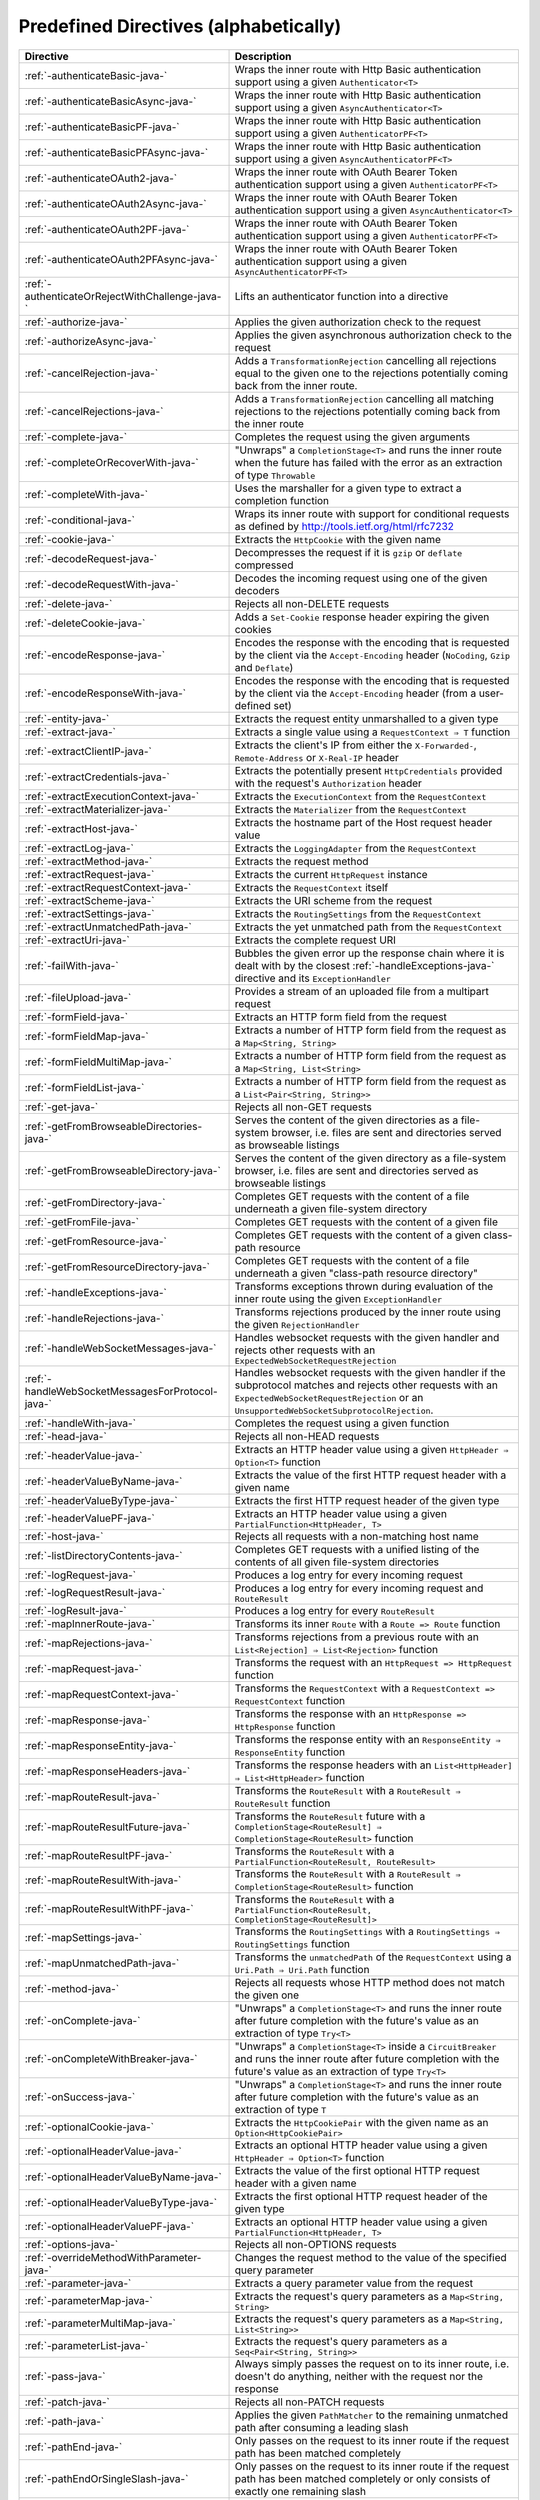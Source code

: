 .. _Predefined Directives-java:

Predefined Directives (alphabetically)
======================================

================================================ ============================================================================
Directive                                        Description
================================================ ============================================================================
:ref:`-authenticateBasic-java-`                  Wraps the inner route with Http Basic authentication support using a given ``Authenticator<T>``
:ref:`-authenticateBasicAsync-java-`             Wraps the inner route with Http Basic authentication support using a given ``AsyncAuthenticator<T>``
:ref:`-authenticateBasicPF-java-`                Wraps the inner route with Http Basic authentication support using a given ``AuthenticatorPF<T>``
:ref:`-authenticateBasicPFAsync-java-`           Wraps the inner route with Http Basic authentication support using a given ``AsyncAuthenticatorPF<T>``
:ref:`-authenticateOAuth2-java-`                 Wraps the inner route with OAuth Bearer Token authentication support using a given ``AuthenticatorPF<T>``
:ref:`-authenticateOAuth2Async-java-`            Wraps the inner route with OAuth Bearer Token authentication support using a given ``AsyncAuthenticator<T>``
:ref:`-authenticateOAuth2PF-java-`               Wraps the inner route with OAuth Bearer Token authentication support using a given ``AuthenticatorPF<T>``
:ref:`-authenticateOAuth2PFAsync-java-`          Wraps the inner route with OAuth Bearer Token authentication support using a given ``AsyncAuthenticatorPF<T>``
:ref:`-authenticateOrRejectWithChallenge-java-`  Lifts an authenticator function into a directive 
:ref:`-authorize-java-`                          Applies the given authorization check to the request
:ref:`-authorizeAsync-java-`                     Applies the given asynchronous authorization check to the request 
:ref:`-cancelRejection-java-`                    Adds a ``TransformationRejection`` cancelling all rejections equal to the given one to the rejections potentially coming back from the inner route. 
:ref:`-cancelRejections-java-`                   Adds a ``TransformationRejection`` cancelling all matching rejections to the rejections potentially coming back from the inner route
:ref:`-complete-java-`                           Completes the request using the given arguments
:ref:`-completeOrRecoverWith-java-`              "Unwraps" a ``CompletionStage<T>`` and runs the inner route when the future has failed with the error as an extraction of type ``Throwable``
:ref:`-completeWith-java-`                       Uses the marshaller for a given type to extract a completion function
:ref:`-conditional-java-`                        Wraps its inner route with support for conditional requests as defined by http://tools.ietf.org/html/rfc7232
:ref:`-cookie-java-`                             Extracts the ``HttpCookie`` with the given name
:ref:`-decodeRequest-java-`                      Decompresses the  request if it is ``gzip`` or ``deflate`` compressed
:ref:`-decodeRequestWith-java-`                  Decodes the incoming request using one of the given decoders
:ref:`-delete-java-`                             Rejects all non-DELETE requests
:ref:`-deleteCookie-java-`                       Adds a ``Set-Cookie`` response header expiring the given cookies
:ref:`-encodeResponse-java-`                     Encodes the response with the encoding that is requested by the client via the ``Accept-Encoding`` header (``NoCoding``, ``Gzip`` and ``Deflate``)
:ref:`-encodeResponseWith-java-`                 Encodes the response with the encoding that is requested by the client via the ``Accept-Encoding`` header (from a user-defined set)
:ref:`-entity-java-`                             Extracts the request entity unmarshalled to a given type
:ref:`-extract-java-`                            Extracts a single value using a ``RequestContext ⇒ T`` function
:ref:`-extractClientIP-java-`                    Extracts the client's IP from either the ``X-Forwarded-``, ``Remote-Address`` or ``X-Real-IP`` header
:ref:`-extractCredentials-java-`                 Extracts the potentially present ``HttpCredentials`` provided with the request's ``Authorization`` header
:ref:`-extractExecutionContext-java-`            Extracts the ``ExecutionContext`` from the ``RequestContext``
:ref:`-extractMaterializer-java-`                Extracts the ``Materializer`` from the ``RequestContext``
:ref:`-extractHost-java-`                        Extracts the hostname part of the Host request header value
:ref:`-extractLog-java-`                         Extracts the ``LoggingAdapter`` from the ``RequestContext``
:ref:`-extractMethod-java-`                      Extracts the request method
:ref:`-extractRequest-java-`                     Extracts the current ``HttpRequest`` instance
:ref:`-extractRequestContext-java-`              Extracts the ``RequestContext`` itself
:ref:`-extractScheme-java-`                      Extracts the URI scheme from the request
:ref:`-extractSettings-java-`                    Extracts the ``RoutingSettings`` from the ``RequestContext``
:ref:`-extractUnmatchedPath-java-`               Extracts the yet unmatched path from the ``RequestContext``
:ref:`-extractUri-java-`                         Extracts the complete request URI
:ref:`-failWith-java-`                           Bubbles the given error up the response chain where it is dealt with by the closest :ref:`-handleExceptions-java-` directive and its ``ExceptionHandler``
:ref:`-fileUpload-java-`                         Provides a stream of an uploaded file from a multipart request
:ref:`-formField-java-`                          Extracts an HTTP form field from the request
:ref:`-formFieldMap-java-`                       Extracts a number of HTTP form field from the request as a ``Map<String, String>``
:ref:`-formFieldMultiMap-java-`                  Extracts a number of HTTP form field from the request as a ``Map<String, List<String>``
:ref:`-formFieldList-java-`                      Extracts a number of HTTP form field from the request as a ``List<Pair<String, String>>``
:ref:`-get-java-`                                Rejects all non-GET requests
:ref:`-getFromBrowseableDirectories-java-`       Serves the content of the given directories as a file-system browser, i.e. files are sent and directories served as browseable listings
:ref:`-getFromBrowseableDirectory-java-`         Serves the content of the given directory as a file-system browser, i.e. files are sent and directories served as browseable listings
:ref:`-getFromDirectory-java-`                   Completes GET requests with the content of a file underneath a given file-system directory
:ref:`-getFromFile-java-`                        Completes GET requests with the content of a given file
:ref:`-getFromResource-java-`                    Completes GET requests with the content of a given class-path resource
:ref:`-getFromResourceDirectory-java-`           Completes GET requests with the content of a file underneath a given "class-path resource directory"
:ref:`-handleExceptions-java-`                   Transforms exceptions thrown during evaluation of the inner route using the given ``ExceptionHandler``
:ref:`-handleRejections-java-`                   Transforms rejections produced by the inner route using the given ``RejectionHandler``
:ref:`-handleWebSocketMessages-java-`            Handles websocket requests with the given handler and rejects other requests with an ``ExpectedWebSocketRequestRejection``
:ref:`-handleWebSocketMessagesForProtocol-java-` Handles websocket requests with the given handler if the subprotocol matches and rejects other requests with an ``ExpectedWebSocketRequestRejection`` or an ``UnsupportedWebSocketSubprotocolRejection``.
:ref:`-handleWith-java-`                         Completes the request using a given function
:ref:`-head-java-`                               Rejects all non-HEAD requests
:ref:`-headerValue-java-`                        Extracts an HTTP header value using a given ``HttpHeader ⇒ Option<T>`` function
:ref:`-headerValueByName-java-`                  Extracts the value of the first HTTP request header with a given name
:ref:`-headerValueByType-java-`                  Extracts the first HTTP request header of the given type
:ref:`-headerValuePF-java-`                      Extracts an HTTP header value using a given ``PartialFunction<HttpHeader, T>``
:ref:`-host-java-`                               Rejects all requests with a non-matching host name
:ref:`-listDirectoryContents-java-`              Completes GET requests with a unified listing of the contents of all given file-system directories
:ref:`-logRequest-java-`                         Produces a log entry for every incoming request
:ref:`-logRequestResult-java-`                   Produces a log entry for every incoming request and ``RouteResult``
:ref:`-logResult-java-`                          Produces a log entry for every ``RouteResult``
:ref:`-mapInnerRoute-java-`                      Transforms its inner ``Route`` with a ``Route => Route`` function
:ref:`-mapRejections-java-`                      Transforms rejections from a previous route with an ``List<Rejection] ⇒ List<Rejection>`` function
:ref:`-mapRequest-java-`                         Transforms the request with an ``HttpRequest => HttpRequest`` function
:ref:`-mapRequestContext-java-`                  Transforms the ``RequestContext`` with a ``RequestContext => RequestContext`` function
:ref:`-mapResponse-java-`                        Transforms the response with an ``HttpResponse => HttpResponse`` function
:ref:`-mapResponseEntity-java-`                  Transforms the response entity with an ``ResponseEntity ⇒ ResponseEntity`` function
:ref:`-mapResponseHeaders-java-`                 Transforms the response headers with an ``List<HttpHeader] ⇒ List<HttpHeader>`` function
:ref:`-mapRouteResult-java-`                     Transforms the ``RouteResult`` with a ``RouteResult ⇒ RouteResult`` function
:ref:`-mapRouteResultFuture-java-`               Transforms the ``RouteResult`` future with a ``CompletionStage<RouteResult] ⇒ CompletionStage<RouteResult>`` function
:ref:`-mapRouteResultPF-java-`                   Transforms the ``RouteResult`` with a ``PartialFunction<RouteResult, RouteResult>``
:ref:`-mapRouteResultWith-java-`                 Transforms the ``RouteResult`` with a ``RouteResult ⇒ CompletionStage<RouteResult>`` function
:ref:`-mapRouteResultWithPF-java-`               Transforms the ``RouteResult`` with a ``PartialFunction<RouteResult, CompletionStage<RouteResult]>``
:ref:`-mapSettings-java-`                        Transforms the ``RoutingSettings`` with a ``RoutingSettings ⇒ RoutingSettings`` function
:ref:`-mapUnmatchedPath-java-`                   Transforms the ``unmatchedPath`` of the ``RequestContext`` using a ``Uri.Path ⇒ Uri.Path`` function
:ref:`-method-java-`                             Rejects all requests whose HTTP method does not match the given one
:ref:`-onComplete-java-`                         "Unwraps" a ``CompletionStage<T>`` and runs the inner route after future completion with the future's value as an extraction of type ``Try<T>``
:ref:`-onCompleteWithBreaker-java-`              "Unwraps" a ``CompletionStage<T>`` inside a ``CircuitBreaker`` and runs the inner route after future completion with the future's value as an extraction of type ``Try<T>``
:ref:`-onSuccess-java-`                          "Unwraps" a ``CompletionStage<T>`` and runs the inner route after future completion with the future's value as an extraction of type ``T``
:ref:`-optionalCookie-java-`                     Extracts the ``HttpCookiePair`` with the given name as an ``Option<HttpCookiePair>``
:ref:`-optionalHeaderValue-java-`                Extracts an optional HTTP header value using a given ``HttpHeader ⇒ Option<T>`` function
:ref:`-optionalHeaderValueByName-java-`          Extracts the value of the first optional HTTP request header with a given name
:ref:`-optionalHeaderValueByType-java-`          Extracts the first optional HTTP request header of the given type
:ref:`-optionalHeaderValuePF-java-`              Extracts an optional HTTP header value using a given ``PartialFunction<HttpHeader, T>``
:ref:`-options-java-`                            Rejects all non-OPTIONS requests
:ref:`-overrideMethodWithParameter-java-`        Changes the request method to the value of the specified query parameter
:ref:`-parameter-java-`                          Extracts a query parameter value from the request
:ref:`-parameterMap-java-`                       Extracts the request's query parameters as a ``Map<String, String>``
:ref:`-parameterMultiMap-java-`                  Extracts the request's query parameters as a ``Map<String, List<String>>``
:ref:`-parameterList-java-`                      Extracts the request's query parameters as a ``Seq<Pair<String, String>>``
:ref:`-pass-java-`                               Always simply passes the request on to its inner route, i.e. doesn't do anything, neither with the request nor the response
:ref:`-patch-java-`                              Rejects all non-PATCH requests
:ref:`-path-java-`                               Applies the given ``PathMatcher`` to the remaining unmatched path after consuming a leading slash
:ref:`-pathEnd-java-`                            Only passes on the request to its inner route if the request path has been matched completely
:ref:`-pathEndOrSingleSlash-java-`               Only passes on the request to its inner route if the request path has been matched completely or only consists of exactly one remaining slash
:ref:`-pathPrefix-java-`                         Applies the given ``PathMatcher`` to a prefix of the remaining unmatched path after consuming a leading slash
:ref:`-pathPrefixTest-java-`                     Checks whether the unmatchedPath has a prefix matched by the given ``PathMatcher`` after implicitly consuming a leading slash
:ref:`-pathSingleSlash-java-`                    Only passes on the request to its inner route if the request path consists of exactly one remaining slash
:ref:`-pathSuffix-java-`                         Applies the given ``PathMatcher`` to a suffix of the remaining unmatched path (Caution: check java!)
:ref:`-pathSuffixTest-java-`                     Checks whether the unmatched path has a suffix matched by the given ``PathMatcher`` (Caution: check java!)
:ref:`-post-java-`                               Rejects all non-POST requests
:ref:`-provide-java-`                            Injects a given value into a directive
:ref:`-put-java-`                                Rejects all non-PUT requests
:ref:`-rawPathPrefix-java-`                      Applies the given matcher directly to a prefix of the unmatched path of the ``RequestContext``, without implicitly consuming a leading slash
:ref:`-rawPathPrefixTest-java-`                  Checks whether the unmatchedPath has a prefix matched by the given ``PathMatcher``
:ref:`-recoverRejections-java-`                  Transforms rejections from the inner route with an ``List<Rejection] ⇒ RouteResult`` function
:ref:`-recoverRejectionsWith-java-`              Transforms rejections from the inner route with an ``List<Rejection] ⇒ CompletionStage<RouteResult>`` function
:ref:`-redirect-java-`                           Completes the request with redirection response of the given type to the given URI
:ref:`-redirectToNoTrailingSlashIfPresent-java-` If the request path ends with a slash, redirects to the same uri without trailing slash in the path
:ref:`-redirectToTrailingSlashIfMissing-java-`   If the request path doesn't end with a slash, redirects to the same uri with trailing slash in the path
:ref:`-reject-java-`                             Rejects the request with the given rejections
:ref:`-rejectEmptyResponse-java-`                Converts responses with an empty entity into (empty) rejections
:ref:`-requestEncodedWith-java-`                 Rejects the request with an ``UnsupportedRequestEncodingRejection`` if its encoding doesn't match the given one
:ref:`-requestEntityEmpty-java-`                 Rejects if the request entity is non-empty
:ref:`-requestEntityPresent-java-`               Rejects with a ``RequestEntityExpectedRejection`` if the request entity is empty
:ref:`-respondWithDefaultHeader-java-`           Adds a given response header if the response doesn't already contain a header with the same name
:ref:`-respondWithDefaultHeaders-java-`          Adds the subset of the given headers to the response which doesn't already have a header with the respective name present in the response
:ref:`-respondWithHeader-java-`                  Unconditionally adds a given header to the outgoing response
:ref:`-respondWithHeaders-java-`                 Unconditionally adds the given headers to the outgoing response
:ref:`-responseEncodingAccepted-java-`           Rejects the request with an ``UnacceptedResponseEncodingRejection`` if the given response encoding is not accepted by the client
:ref:`-scheme-java-`                             Rejects all requests whose URI scheme doesn't match the given one
:ref:`-selectPreferredLanguage-java-`            Inspects the request's ``Accept-Language`` header and determines, which of a given set of language alternatives is preferred by the client
:ref:`-setCookie-java-`                          Adds a ``Set-Cookie`` response header with the given cookies
:ref:`-uploadedFile-java-`                       Streams one uploaded file from a multipart request to a file on disk
:ref:`-validate-java-`                           Checks a given condition before running its inner route
:ref:`-withoutRequestTimeout-java-`              Disables :ref:`request timeouts <request-timeout-java>` for a given route.
:ref:`-withExecutionContext-java-`               Runs its inner route with the given alternative ``ExecutionContext``
:ref:`-withMaterializer-java-`                   Runs its inner route with the given alternative ``Materializer``
:ref:`-withLog-java-`                            Runs its inner route with the given alternative ``LoggingAdapter``
:ref:`-withRangeSupport-java-`                   Adds ``Accept-Ranges: bytes`` to responses to GET requests, produces partial responses if the initial request contained a valid ``Range`` header
:ref:`-withRequestTimeout-java-`                 Configures the :ref:`request timeouts <request-timeout-java>` for a given route.
:ref:`-withRequestTimeoutResponse-java-`         Prepares the ``HttpResponse`` that is emitted if a request timeout is triggered. ``RequestContext => RequestContext`` function
:ref:`-withSettings-java-`                       Runs its inner route with the given alternative ``RoutingSettings``
================================================ ============================================================================

